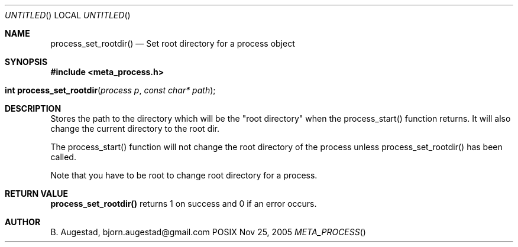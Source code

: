 .Dd Nov 25, 2005
.Os POSIX
.Dt META_PROCESS
.Th process_set_rootdir 3
.Sh NAME
.Nm process_set_rootdir()
.Nd Set root directory for a process object
.Sh SYNOPSIS
.Fd #include <meta_process.h>
.Fo "int process_set_rootdir"
.Fa "process p"
.Fa "const char* path"
.Fc
.Sh DESCRIPTION
Stores the path to the directory which will be the 
"root directory" when the process_start() function
returns. It will also change the current directory
to the root dir.
.Pp
The process_start() function will not change the root
directory of the process unless process_set_rootdir()
has been called.
.Pp
Note that you have to be root to change root directory
for a process. 
.Sh RETURN VALUE
.Nm
returns 1 on success and 0 if an error occurs.
.Sh AUTHOR
.An B. Augestad, bjorn.augestad@gmail.com
